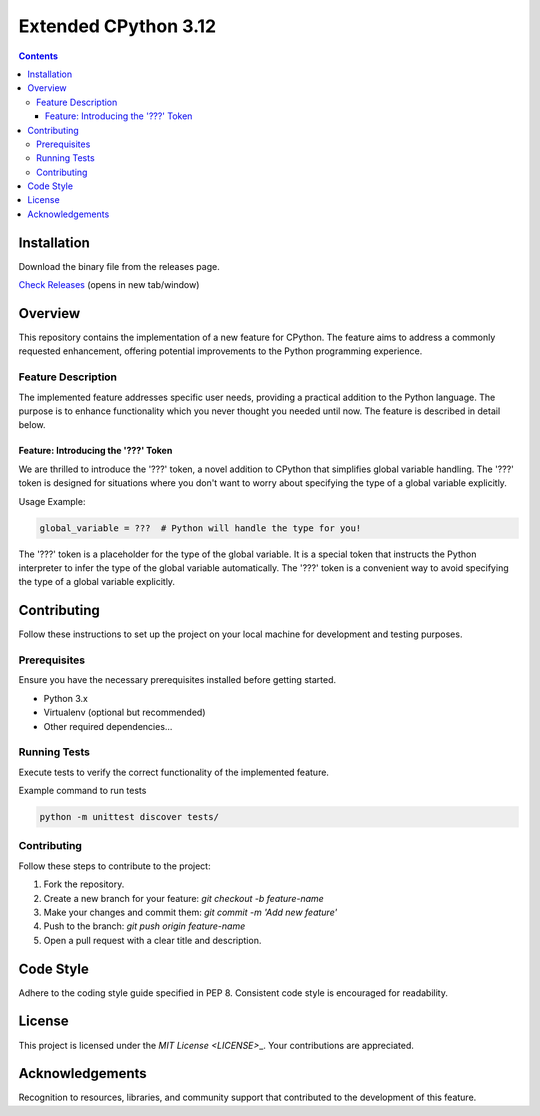 Extended CPython 3.12
=====================

.. contents::



Installation
------------
Download the binary file from the releases page.

`Check Releases <https://github.com/MrPrinceRawat/cpython-extended/releases>`__ (opens in new tab/window)

Overview
--------
This repository contains the implementation of a new feature for CPython. The feature aims to address a commonly requested enhancement, offering potential improvements to the Python programming experience.

Feature Description
^^^^^^^^^^^^^^^^^^^

The implemented feature addresses specific user needs, providing a practical addition to the Python language. The purpose is to enhance functionality which you never thought you needed until now. The feature is described in detail below.

Feature: Introducing the '???' Token
~~~~~~~~~~~~~~~~~~~~~~~~~~~~~~~~~~~~

We are thrilled to introduce the '???' token, a novel addition to CPython that simplifies global variable handling. The '???' token is designed for situations where you don't want to worry about specifying the type of a global variable explicitly.

Usage Example:

.. code-block:: python
    
    global_variable = ???  # Python will handle the type for you!


The '???' token is a placeholder for the type of the global variable. It is a special token that instructs the Python interpreter to infer the type of the global variable automatically. The '???' token is a convenient way to avoid specifying the type of a global variable explicitly.


Contributing
------------

Follow these instructions to set up the project on your local machine for development and testing purposes.

Prerequisites
^^^^^^^^^^^^^

Ensure you have the necessary prerequisites installed before getting started.

- Python 3.x
- Virtualenv (optional but recommended)
- Other required dependencies...

Running Tests
^^^^^^^^^^^^^

Execute tests to verify the correct functionality of the implemented feature.

Example command to run tests

.. code-block:: bash

   python -m unittest discover tests/

Contributing
^^^^^^^^^^^^
Follow these steps to contribute to the project:

1. Fork the repository.
2. Create a new branch for your feature: `git checkout -b feature-name`
3. Make your changes and commit them: `git commit -m 'Add new feature'`
4. Push to the branch: `git push origin feature-name`
5. Open a pull request with a clear title and description.

Code Style
----------
Adhere to the coding style guide specified in PEP 8. Consistent code style is encouraged for readability.

License
-------
This project is licensed under the `MIT License <LICENSE>`\_. Your contributions are appreciated.

Acknowledgements
----------------
Recognition to resources, libraries, and community support that contributed to the development of this feature.
